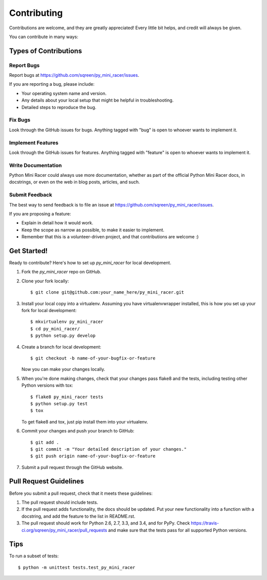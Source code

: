 ============
Contributing
============

Contributions are welcome, and they are greatly appreciated! Every
little bit helps, and credit will always be given.

You can contribute in many ways:

Types of Contributions
----------------------

Report Bugs
~~~~~~~~~~~

Report bugs at https://github.com/sqreen/py_mini_racer/issues.

If you are reporting a bug, please include:

* Your operating system name and version.
* Any details about your local setup that might be helpful in troubleshooting.
* Detailed steps to reproduce the bug.

Fix Bugs
~~~~~~~~

Look through the GitHub issues for bugs. Anything tagged with "bug"
is open to whoever wants to implement it.

Implement Features
~~~~~~~~~~~~~~~~~~

Look through the GitHub issues for features. Anything tagged with "feature"
is open to whoever wants to implement it.

Write Documentation
~~~~~~~~~~~~~~~~~~~

Python Mini Racer could always use more documentation, whether as part of the
official Python Mini Racer docs, in docstrings, or even on the web in blog posts,
articles, and such.

Submit Feedback
~~~~~~~~~~~~~~~

The best way to send feedback is to file an issue at https://github.com/sqreen/py_mini_racer/issues.

If you are proposing a feature:

* Explain in detail how it would work.
* Keep the scope as narrow as possible, to make it easier to implement.
* Remember that this is a volunteer-driven project, and that contributions
  are welcome :)

Get Started!
------------

Ready to contribute? Here's how to set up `py_mini_racer` for local development.

1. Fork the `py_mini_racer` repo on GitHub.
2. Clone your fork locally::

    $ git clone git@github.com:your_name_here/py_mini_racer.git

3. Install your local copy into a virtualenv. Assuming you have virtualenvwrapper installed, this is how you set up your fork for local development::

    $ mkvirtualenv py_mini_racer
    $ cd py_mini_racer/
    $ python setup.py develop

4. Create a branch for local development::

    $ git checkout -b name-of-your-bugfix-or-feature

   Now you can make your changes locally.

5. When you're done making changes, check that your changes pass flake8 and the tests, including testing other Python versions with tox::

    $ flake8 py_mini_racer tests
    $ python setup.py test
    $ tox

   To get flake8 and tox, just pip install them into your virtualenv.

6. Commit your changes and push your branch to GitHub::

    $ git add .
    $ git commit -m "Your detailed description of your changes."
    $ git push origin name-of-your-bugfix-or-feature

7. Submit a pull request through the GitHub website.

Pull Request Guidelines
-----------------------

Before you submit a pull request, check that it meets these guidelines:

1. The pull request should include tests.
2. If the pull request adds functionality, the docs should be updated. Put
   your new functionality into a function with a docstring, and add the
   feature to the list in README.rst.
3. The pull request should work for Python 2.6, 2.7, 3.3, and 3.4, and for PyPy. Check
   https://travis-ci.org/sqreen/py_mini_racer/pull_requests
   and make sure that the tests pass for all supported Python versions.

Tips
----

To run a subset of tests::

    $ python -m unittest tests.test_py_mini_racer
